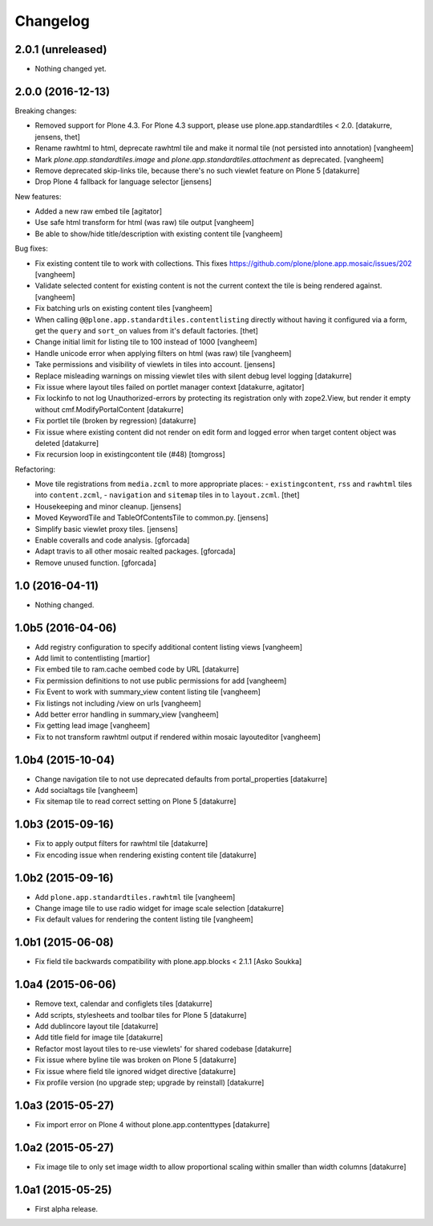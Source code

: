 Changelog
=========

2.0.1 (unreleased)
------------------

- Nothing changed yet.


2.0.0 (2016-12-13)
------------------

Breaking changes:

- Removed support for Plone 4.3. For Plone 4.3 support, please use
  plone.app.standardtiles < 2.0.
  [datakurre, jensens, thet]

- Rename rawhtml to html, deprecate rawhtml tile and make it normal
  tile (not persisted into annotation)
  [vangheem]

- Mark `plone.app.standardtiles.image` and `plone.app.standardtiles.attachment`
  as deprecated.
  [vangheem]

- Remove deprecated skip-links tile, because there's no such viewlet feature on
  Plone 5
  [datakurre]

- Drop Plone 4 fallback for language selector
  [jensens]

New features:

- Added a new raw embed tile
  [agitator]

- Use safe html transform for html (was raw) tile output
  [vangheem]

- Be able to show/hide title/description with existing content tile
  [vangheem]

Bug fixes:

- Fix existing content tile to work with collections.
  This fixes https://github.com/plone/plone.app.mosaic/issues/202
  [vangheem]

- Validate selected content for existing content is not the current context
  the tile is being rendered against.
  [vangheem]

- Fix batching urls on existing content tiles
  [vangheem]

- When calling ``@@plone.app.standardtiles.contentlisting`` directly without
  having it configured via a form, get the ``query`` and ``sort_on`` values
  from it's default factories.
  [thet]

- Change initial limit for listing tile to 100 instead of 1000
  [vangheem]

- Handle unicode error when applying filters on html (was raw) tile
  [vangheem]

- Take permissions and visibility of viewlets in tiles into account.
  [jensens]

- Replace misleading warnings on missing viewlet tiles with silent
  debug level logging
  [datakurre]

- Fix issue where layout tiles failed on portlet manager context
  [datakurre, agitator]

- Fix lockinfo to not log Unauthorized-errors by protecting its registration
  only with zope2.View, but render it empty without cmf.ModifyPortalContent
  [datakurre]

- Fix portlet tile (broken by regression)
  [datakurre]

- Fix issue where existing content did not render on edit form and
  logged error when target content object was deleted
  [datakurre]

- Fix recursion loop in existingcontent tile (#48)
  [tomgross]

Refactoring:

- Move tile registrations from ``media.zcml`` to more appropriate places:
  - ``existingcontent``, ``rss`` and ``rawhtml`` tiles into ``content.zcml``,
  - ``navigation`` and ``sitemap`` tiles in to ``layout.zcml``.
  [thet]

- Housekeeping and minor cleanup.
  [jensens]

- Moved KeywordTile and TableOfContentsTile to common.py.
  [jensens]

- Simplify basic viewlet proxy tiles.
  [jensens]

- Enable coveralls and code analysis.
  [gforcada]

- Adapt travis to all other mosaic realted packages.
  [gforcada]

- Remove unused function.
  [gforcada]

1.0 (2016-04-11)
----------------

- Nothing changed.


1.0b5 (2016-04-06)
------------------

- Add registry configuration to specify additional content listing views
  [vangheem]

- Add limit to contentlisting
  [martior]

- Fix embed tile to ram.cache oembed code by URL
  [datakurre]

- Fix permission definitions to not use public permissions for add
  [vangheem]

- Fix Event to work with summary_view content listing tile
  [vangheem]

- Fix listings not including /view on urls
  [vangheem]

- Add better error handling in summary_view
  [vangheem]

- Fix getting lead image
  [vangheem]

- Fix to not transform rawhtml output if rendered within mosaic layouteditor
  [vangheem]


1.0b4 (2015-10-04)
------------------

- Change navigation tile to not use deprecated defaults from portal_properties
  [datakurre]

- Add socialtags tile
  [vangheem]

- Fix sitemap tile to read correct setting on Plone 5
  [datakurre]


1.0b3 (2015-09-16)
------------------

- Fix to apply output filters for rawhtml tile
  [datakurre]
- Fix encoding issue when rendering existing content tile
  [datakurre]

1.0b2 (2015-09-16)
------------------

- Add ``plone.app.standardtiles.rawhtml`` tile
  [vangheem]
- Change image tile to use radio widget for image scale selection
  [datakurre]
- Fix default values for rendering the content listing tile
  [vangheem]

1.0b1 (2015-06-08)
------------------

- Fix field tile backwards compatibility with plone.app.blocks < 2.1.1
  [Asko Soukka]

1.0a4 (2015-06-06)
------------------

- Remove text, calendar and configlets tiles
  [datakurre]
- Add scripts, stylesheets and toolbar tiles for Plone 5
  [datakurre]
- Add dublincore layout tile
  [datakurre]
- Add title field for image tile
  [datakurre]
- Refactor most layout tiles to re-use viewlets' for shared codebase
  [datakurre]
- Fix issue where byline tile was broken on Plone 5
  [datakurre]
- Fix issue where field tile ignored widget directive
  [datakurre]
- Fix profile version (no upgrade step; upgrade by reinstall)
  [datakurre]

1.0a3 (2015-05-27)
------------------

- Fix import error on Plone 4 without plone.app.contenttypes
  [datakurre]

1.0a2 (2015-05-27)
------------------

- Fix image tile to only set image width to allow proportional scaling within
  smaller than width columns
  [datakurre]

1.0a1 (2015-05-25)
------------------

- First alpha release.

